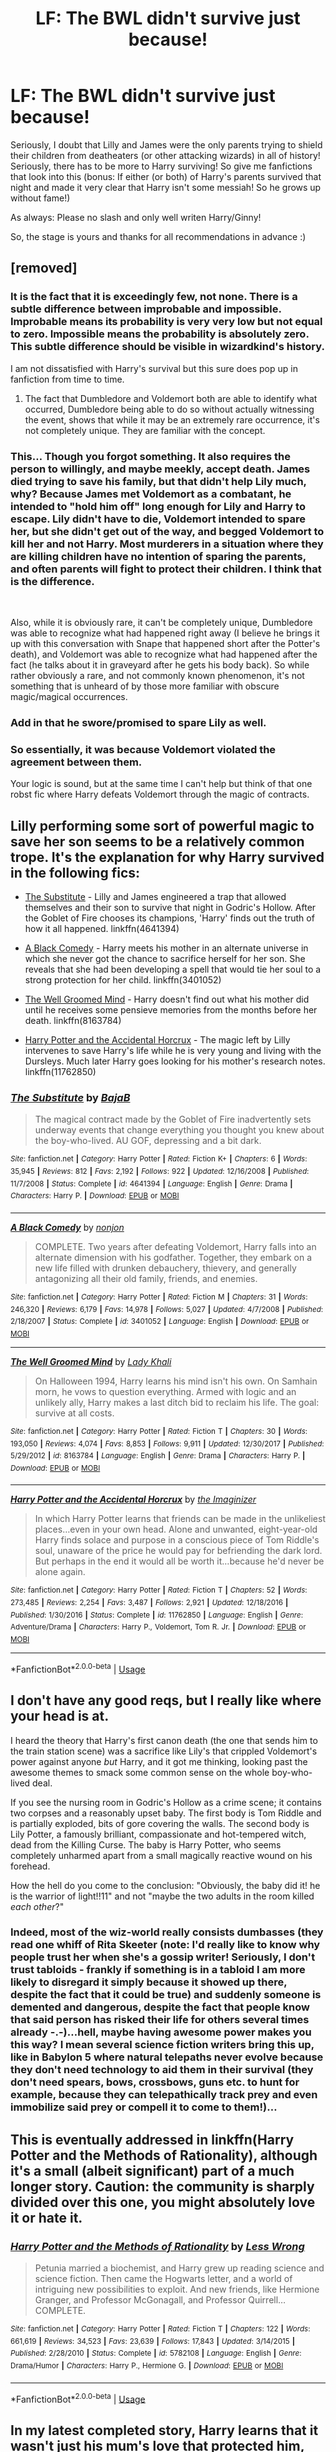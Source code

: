 #+TITLE: LF: The BWL didn't survive just because!

* LF: The BWL didn't survive just because!
:PROPERTIES:
:Author: Laxian
:Score: 11
:DateUnix: 1545135099.0
:DateShort: 2018-Dec-18
:FlairText: Request
:END:
Seriously, I doubt that Lilly and James were the only parents trying to shield their children from deatheaters (or other attacking wizards) in all of history! Seriously, there has to be more to Harry surviving! So give me fanfictions that look into this (bonus: If either (or both) of Harry's parents survived that night and made it very clear that Harry isn't some messiah! So he grows up without fame!)

As always: Please no slash and only well writen Harry/Ginny!

So, the stage is yours and thanks for all recommendations in advance :)


** [removed]
:PROPERTIES:
:Score: 27
:DateUnix: 1545139864.0
:DateShort: 2018-Dec-18
:END:

*** It is the fact that it is exceedingly few, not none. There is a subtle difference between improbable and impossible. Improbable means its probability is very very low but not equal to zero. Impossible means the probability is absolutely zero. This subtle difference should be visible in wizardkind's history.

I am not dissatisfied with Harry's survival but this sure does pop up in fanfiction from time to time.
:PROPERTIES:
:Author: MoD_Peverell
:Score: 5
:DateUnix: 1545147539.0
:DateShort: 2018-Dec-18
:END:

**** The fact that Dumbledore and Voldemort both are able to identify what occurred, Dumbledore being able to do so without actually witnessing the event, shows that while it may be an extremely rare occurrence, it's not completely unique. They are familiar with the concept.
:PROPERTIES:
:Author: Fizban195
:Score: 2
:DateUnix: 1545203776.0
:DateShort: 2018-Dec-19
:END:


*** This... Though you forgot something. It also requires the person to willingly, and maybe meekly, accept death. James died trying to save his family, but that didn't help Lily much, why? Because James met Voldemort as a combatant, he intended to "hold him off" long enough for Lily and Harry to escape. Lily didn't have to die, Voldemort intended to spare her, but she didn't get out of the way, and begged Voldemort to kill her and not Harry. Most murderers in a situation where they are killing children have no intention of sparing the parents, and often parents will fight to protect their children. I think that is the difference.

​

Also, while it is obviously rare, it can't be completely unique, Dumbledore was able to recognize what had happened right away (I believe he brings it up with this conversation with Snape that happened short after the Potter's death), and Voldemort was able to recognize what had happened after the fact (he talks about it in graveyard after he gets his body back). So while rather obviously a rare, and not commonly known phenomenon, it's not something that is unheard of by those more familiar with obscure magic/magical occurrences.
:PROPERTIES:
:Author: Fizban195
:Score: 3
:DateUnix: 1545203486.0
:DateShort: 2018-Dec-19
:END:


*** Add in that he swore/promised to spare Lily as well.
:PROPERTIES:
:Author: Geairt_Annok
:Score: 2
:DateUnix: 1545193059.0
:DateShort: 2018-Dec-19
:END:


*** So essentially, it was because Voldemort violated the agreement between them.

Your logic is sound, but at the same time I can't help but think of that one robst fic where Harry defeats Voldemort through the magic of contracts.
:PROPERTIES:
:Author: rek-lama
:Score: 1
:DateUnix: 1545233049.0
:DateShort: 2018-Dec-19
:END:


** Lilly performing some sort of powerful magic to save her son seems to be a relatively common trope. It's the explanation for why Harry survived in the following fics:

- [[https://www.fanfiction.net/s/4641394/1/The-Substitute][The Substitute]] - Lilly and James engineered a trap that allowed themselves and their son to survive that night in Godric's Hollow. After the Goblet of Fire chooses its champions, 'Harry' finds out the truth of how it all happened. linkffn(4641394)

- [[https://www.fanfiction.net/s/3401052/1/A-Black-Comedy][A Black Comedy]] - Harry meets his mother in an alternate universe in which she never got the chance to sacrifice herself for her son. She reveals that she had been developing a spell that would tie her soul to a strong protection for her child. linkffn(3401052)

- [[https://www.fanfiction.net/s/8163784/1/The-Well-Groomed-Mind][The Well Groomed Mind]] - Harry doesn't find out what his mother did until he receives some pensieve memories from the months before her death. linkffn(8163784)

- [[https://www.fanfiction.net/s/11762850/1/Harry-Potter-and-the-Accidental-Horcrux][Harry Potter and the Accidental Horcrux]] - The magic left by Lilly intervenes to save Harry's life while he is very young and living with the Dursleys. Much later Harry goes looking for his mother's research notes. linkffn(11762850)
:PROPERTIES:
:Author: chiruochiba
:Score: 4
:DateUnix: 1545153261.0
:DateShort: 2018-Dec-18
:END:

*** [[https://www.fanfiction.net/s/4641394/1/][*/The Substitute/*]] by [[https://www.fanfiction.net/u/943028/BajaB][/BajaB/]]

#+begin_quote
  The magical contract made by the Goblet of Fire inadvertently sets underway events that change everything you thought you knew about the boy-who-lived. AU GOF, depressing and a bit dark.
#+end_quote

^{/Site/:} ^{fanfiction.net} ^{*|*} ^{/Category/:} ^{Harry} ^{Potter} ^{*|*} ^{/Rated/:} ^{Fiction} ^{K+} ^{*|*} ^{/Chapters/:} ^{6} ^{*|*} ^{/Words/:} ^{35,945} ^{*|*} ^{/Reviews/:} ^{812} ^{*|*} ^{/Favs/:} ^{2,192} ^{*|*} ^{/Follows/:} ^{922} ^{*|*} ^{/Updated/:} ^{12/16/2008} ^{*|*} ^{/Published/:} ^{11/7/2008} ^{*|*} ^{/Status/:} ^{Complete} ^{*|*} ^{/id/:} ^{4641394} ^{*|*} ^{/Language/:} ^{English} ^{*|*} ^{/Genre/:} ^{Drama} ^{*|*} ^{/Characters/:} ^{Harry} ^{P.} ^{*|*} ^{/Download/:} ^{[[http://www.ff2ebook.com/old/ffn-bot/index.php?id=4641394&source=ff&filetype=epub][EPUB]]} ^{or} ^{[[http://www.ff2ebook.com/old/ffn-bot/index.php?id=4641394&source=ff&filetype=mobi][MOBI]]}

--------------

[[https://www.fanfiction.net/s/3401052/1/][*/A Black Comedy/*]] by [[https://www.fanfiction.net/u/649528/nonjon][/nonjon/]]

#+begin_quote
  COMPLETE. Two years after defeating Voldemort, Harry falls into an alternate dimension with his godfather. Together, they embark on a new life filled with drunken debauchery, thievery, and generally antagonizing all their old family, friends, and enemies.
#+end_quote

^{/Site/:} ^{fanfiction.net} ^{*|*} ^{/Category/:} ^{Harry} ^{Potter} ^{*|*} ^{/Rated/:} ^{Fiction} ^{M} ^{*|*} ^{/Chapters/:} ^{31} ^{*|*} ^{/Words/:} ^{246,320} ^{*|*} ^{/Reviews/:} ^{6,179} ^{*|*} ^{/Favs/:} ^{14,978} ^{*|*} ^{/Follows/:} ^{5,027} ^{*|*} ^{/Updated/:} ^{4/7/2008} ^{*|*} ^{/Published/:} ^{2/18/2007} ^{*|*} ^{/Status/:} ^{Complete} ^{*|*} ^{/id/:} ^{3401052} ^{*|*} ^{/Language/:} ^{English} ^{*|*} ^{/Download/:} ^{[[http://www.ff2ebook.com/old/ffn-bot/index.php?id=3401052&source=ff&filetype=epub][EPUB]]} ^{or} ^{[[http://www.ff2ebook.com/old/ffn-bot/index.php?id=3401052&source=ff&filetype=mobi][MOBI]]}

--------------

[[https://www.fanfiction.net/s/8163784/1/][*/The Well Groomed Mind/*]] by [[https://www.fanfiction.net/u/1509740/Lady-Khali][/Lady Khali/]]

#+begin_quote
  On Halloween 1994, Harry learns his mind isn't his own. On Samhain morn, he vows to question everything. Armed with logic and an unlikely ally, Harry makes a last ditch bid to reclaim his life. The goal: survive at all costs.
#+end_quote

^{/Site/:} ^{fanfiction.net} ^{*|*} ^{/Category/:} ^{Harry} ^{Potter} ^{*|*} ^{/Rated/:} ^{Fiction} ^{T} ^{*|*} ^{/Chapters/:} ^{30} ^{*|*} ^{/Words/:} ^{193,050} ^{*|*} ^{/Reviews/:} ^{4,074} ^{*|*} ^{/Favs/:} ^{8,853} ^{*|*} ^{/Follows/:} ^{9,911} ^{*|*} ^{/Updated/:} ^{12/30/2017} ^{*|*} ^{/Published/:} ^{5/29/2012} ^{*|*} ^{/id/:} ^{8163784} ^{*|*} ^{/Language/:} ^{English} ^{*|*} ^{/Genre/:} ^{Drama} ^{*|*} ^{/Characters/:} ^{Harry} ^{P.} ^{*|*} ^{/Download/:} ^{[[http://www.ff2ebook.com/old/ffn-bot/index.php?id=8163784&source=ff&filetype=epub][EPUB]]} ^{or} ^{[[http://www.ff2ebook.com/old/ffn-bot/index.php?id=8163784&source=ff&filetype=mobi][MOBI]]}

--------------

[[https://www.fanfiction.net/s/11762850/1/][*/Harry Potter and the Accidental Horcrux/*]] by [[https://www.fanfiction.net/u/3306612/the-Imaginizer][/the Imaginizer/]]

#+begin_quote
  In which Harry Potter learns that friends can be made in the unlikeliest places...even in your own head. Alone and unwanted, eight-year-old Harry finds solace and purpose in a conscious piece of Tom Riddle's soul, unaware of the price he would pay for befriending the dark lord. But perhaps in the end it would all be worth it...because he'd never be alone again.
#+end_quote

^{/Site/:} ^{fanfiction.net} ^{*|*} ^{/Category/:} ^{Harry} ^{Potter} ^{*|*} ^{/Rated/:} ^{Fiction} ^{T} ^{*|*} ^{/Chapters/:} ^{52} ^{*|*} ^{/Words/:} ^{273,485} ^{*|*} ^{/Reviews/:} ^{2,254} ^{*|*} ^{/Favs/:} ^{3,487} ^{*|*} ^{/Follows/:} ^{2,921} ^{*|*} ^{/Updated/:} ^{12/18/2016} ^{*|*} ^{/Published/:} ^{1/30/2016} ^{*|*} ^{/Status/:} ^{Complete} ^{*|*} ^{/id/:} ^{11762850} ^{*|*} ^{/Language/:} ^{English} ^{*|*} ^{/Genre/:} ^{Adventure/Drama} ^{*|*} ^{/Characters/:} ^{Harry} ^{P.,} ^{Voldemort,} ^{Tom} ^{R.} ^{Jr.} ^{*|*} ^{/Download/:} ^{[[http://www.ff2ebook.com/old/ffn-bot/index.php?id=11762850&source=ff&filetype=epub][EPUB]]} ^{or} ^{[[http://www.ff2ebook.com/old/ffn-bot/index.php?id=11762850&source=ff&filetype=mobi][MOBI]]}

--------------

*FanfictionBot*^{2.0.0-beta} | [[https://github.com/tusing/reddit-ffn-bot/wiki/Usage][Usage]]
:PROPERTIES:
:Author: FanfictionBot
:Score: 1
:DateUnix: 1545153274.0
:DateShort: 2018-Dec-18
:END:


** I don't have any good reqs, but I really like where your head is at.

I heard the theory that Harry's first canon death (the one that sends him to the train station scene) was a sacrifice like Lily's that crippled Voldemort's power against anyone /but/ Harry, and it got me thinking, looking past the awesome themes to smack some common sense on the whole boy-who-lived deal.

If you see the nursing room in Godric's Hollow as a crime scene; it contains two corpses and a reasonably upset baby. The first body is Tom Riddle and is partially exploded, bits of gore covering the walls. The second body is Lily Potter, a famously brilliant, compassionate and hot-tempered witch, dead from the Killing Curse. The baby is Harry Potter, who seems completely unharmed apart from a small magically reactive wound on his forehead.

How the hell do you come to the conclusion: "Obviously, the baby did it! he is the warrior of light!!11" and not "maybe the two adults in the room killed /each other/?"
:PROPERTIES:
:Author: spliffay666
:Score: 3
:DateUnix: 1545254494.0
:DateShort: 2018-Dec-20
:END:

*** Indeed, most of the wiz-world really consists dumbasses (they read one whiff of Rita Skeeter (note: I'd really like to know why people trust her when she's a gossip writer! Seriously, I don't trust tabloids - frankly if something is in a tabloid I am more likely to disregard it simply because it showed up there, despite the fact that it could be true) and suddenly someone is demented and dangerous, despite the fact that people know that said person has risked their life for others several times already -.-)...hell, maybe having awesome power makes you this way? I mean several science fiction writers bring this up, like in Babylon 5 where natural telepaths never evolve because they don't need technology to aid them in their survival (they don't need spears, bows, crossbows, guns etc. to hunt for example, because they can telepathically track prey and even immobilize said prey or compell it to come to them!)...
:PROPERTIES:
:Author: Laxian
:Score: 2
:DateUnix: 1545263010.0
:DateShort: 2018-Dec-20
:END:


** This is eventually addressed in linkffn(Harry Potter and the Methods of Rationality), although it's a small (albeit significant) part of a much longer story. Caution: the community is sharply divided over this one, you might absolutely love it or hate it.
:PROPERTIES:
:Author: thrawnca
:Score: 4
:DateUnix: 1545161387.0
:DateShort: 2018-Dec-18
:END:

*** [[https://www.fanfiction.net/s/5782108/1/][*/Harry Potter and the Methods of Rationality/*]] by [[https://www.fanfiction.net/u/2269863/Less-Wrong][/Less Wrong/]]

#+begin_quote
  Petunia married a biochemist, and Harry grew up reading science and science fiction. Then came the Hogwarts letter, and a world of intriguing new possibilities to exploit. And new friends, like Hermione Granger, and Professor McGonagall, and Professor Quirrell... COMPLETE.
#+end_quote

^{/Site/:} ^{fanfiction.net} ^{*|*} ^{/Category/:} ^{Harry} ^{Potter} ^{*|*} ^{/Rated/:} ^{Fiction} ^{T} ^{*|*} ^{/Chapters/:} ^{122} ^{*|*} ^{/Words/:} ^{661,619} ^{*|*} ^{/Reviews/:} ^{34,523} ^{*|*} ^{/Favs/:} ^{23,639} ^{*|*} ^{/Follows/:} ^{17,843} ^{*|*} ^{/Updated/:} ^{3/14/2015} ^{*|*} ^{/Published/:} ^{2/28/2010} ^{*|*} ^{/Status/:} ^{Complete} ^{*|*} ^{/id/:} ^{5782108} ^{*|*} ^{/Language/:} ^{English} ^{*|*} ^{/Genre/:} ^{Drama/Humor} ^{*|*} ^{/Characters/:} ^{Harry} ^{P.,} ^{Hermione} ^{G.} ^{*|*} ^{/Download/:} ^{[[http://www.ff2ebook.com/old/ffn-bot/index.php?id=5782108&source=ff&filetype=epub][EPUB]]} ^{or} ^{[[http://www.ff2ebook.com/old/ffn-bot/index.php?id=5782108&source=ff&filetype=mobi][MOBI]]}

--------------

*FanfictionBot*^{2.0.0-beta} | [[https://github.com/tusing/reddit-ffn-bot/wiki/Usage][Usage]]
:PROPERTIES:
:Author: FanfictionBot
:Score: 1
:DateUnix: 1545161413.0
:DateShort: 2018-Dec-18
:END:


** In my latest completed story, Harry learns that it wasn't just his mum's love that protected him, but a (very, very illegal) blood magic ritual where she sacrificed herself to protect him. Harry has a relationship with Ginny in the story at one point, but it doesn't last.

linkffn(12592097)
:PROPERTIES:
:Author: Starfox5
:Score: 4
:DateUnix: 1545136371.0
:DateShort: 2018-Dec-18
:END:

*** I started the fic and now I can't stop. I should be sleeping but I'm really enjoying it. You did a great job.
:PROPERTIES:
:Author: yeetbeanie
:Score: 4
:DateUnix: 1545142471.0
:DateShort: 2018-Dec-18
:END:


*** [[https://www.fanfiction.net/s/12592097/1/][*/Harry Potter and the Lady Thief/*]] by [[https://www.fanfiction.net/u/2548648/Starfox5][/Starfox5/]]

#+begin_quote
  AU. Framed as a thief and expelled from Hogwarts in her second year, her family ruined by debts, many thought they had seen the last of her. But someone saw her potential, as well as a chance for redemption - and Hermione Granger was all too willing to become a lady thief if it meant she could get her revenge.
#+end_quote

^{/Site/:} ^{fanfiction.net} ^{*|*} ^{/Category/:} ^{Harry} ^{Potter} ^{*|*} ^{/Rated/:} ^{Fiction} ^{T} ^{*|*} ^{/Chapters/:} ^{67} ^{*|*} ^{/Words/:} ^{625,619} ^{*|*} ^{/Reviews/:} ^{1,191} ^{*|*} ^{/Favs/:} ^{986} ^{*|*} ^{/Follows/:} ^{1,321} ^{*|*} ^{/Updated/:} ^{11/3} ^{*|*} ^{/Published/:} ^{7/29/2017} ^{*|*} ^{/Status/:} ^{Complete} ^{*|*} ^{/id/:} ^{12592097} ^{*|*} ^{/Language/:} ^{English} ^{*|*} ^{/Genre/:} ^{Adventure} ^{*|*} ^{/Characters/:} ^{<Harry} ^{P.,} ^{Hermione} ^{G.>} ^{Sirius} ^{B.,} ^{Mundungus} ^{F.} ^{*|*} ^{/Download/:} ^{[[http://www.ff2ebook.com/old/ffn-bot/index.php?id=12592097&source=ff&filetype=epub][EPUB]]} ^{or} ^{[[http://www.ff2ebook.com/old/ffn-bot/index.php?id=12592097&source=ff&filetype=mobi][MOBI]]}

--------------

*FanfictionBot*^{2.0.0-beta} | [[https://github.com/tusing/reddit-ffn-bot/wiki/Usage][Usage]]
:PROPERTIES:
:Author: FanfictionBot
:Score: 1
:DateUnix: 1545136377.0
:DateShort: 2018-Dec-18
:END:


** There are quite a few fics that make it 'Lily preformed powerful protection ritual' and 'Harry didn't beat Voldemort as a Baby, it was Lily'

All my reqs would be non Harry/Ginny though so
:PROPERTIES:
:Author: StarDolph
:Score: 1
:DateUnix: 1545165734.0
:DateShort: 2018-Dec-19
:END:
